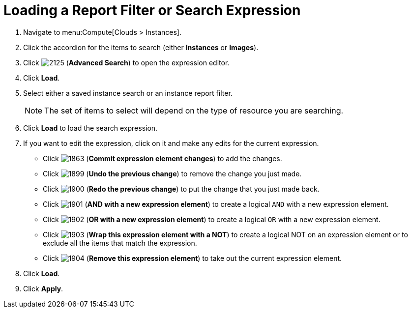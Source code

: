 = Loading a Report Filter or Search Expression

. Navigate to menu:Compute[Clouds > Instances].
. Click the accordion for the items to search (either *Instances* or *Images*).
. Click  image:2125.png[] (*Advanced Search*) to open the expression editor.
. Click *Load*.
. Select either a saved instance search or an instance report filter.
+
[NOTE]
====
The set of items to select will depend on the type of resource you are searching.
====
+
. Click *Load* to load the search expression.
. If you want to edit the expression, click on it and make any edits for the current expression.
+
* Click  image:1863.png[] (*Commit expression element changes*) to add the changes.
* Click  image:1899.png[] (*Undo the previous change*) to remove the change you just made.
* Click  image:1900.png[] (*Redo the previous change*) to put the change that you just made back.
* Click  image:1901.png[] (*AND with a new expression element*) to create a logical `AND` with a new expression element.
* Click  image:1902.png[] (*OR with a new expression element*) to create a logical `OR` with a new expression element.
* Click  image:1903.png[] (*Wrap this expression element with a NOT*) to create a logical NOT on an expression element or to exclude all the items that match the expression.
* Click  image:1904.png[] (*Remove this expression element*) to take out the current expression element.

. Click *Load*.
. Click *Apply*.



